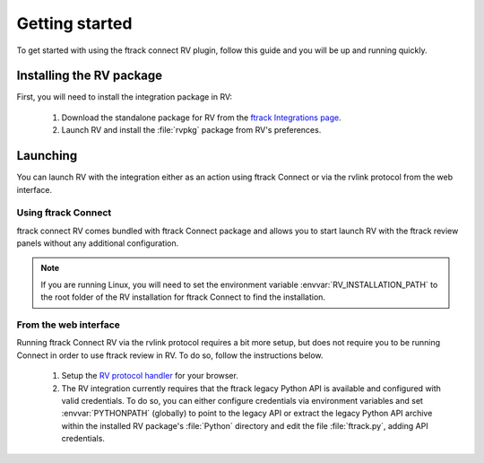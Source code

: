 ..
    :copyright: Copyright (c) 2016 ftrack

.. _getting_started:

***************
Getting started
***************

To get started with using the ftrack connect RV plugin, follow this guide
and you will be up and running quickly.

Installing the RV package
-------------------------

First, you will need to install the integration package in RV:

  #. Download the standalone package for RV from the
     `ftrack Integrations page <https://www.ftrack.com/integrations>`_.

  #. Launch RV and install the :file:`rvpkg` package from RV's preferences.

Launching
---------

You can launch RV with the integration either as an action using ftrack Connect
or via the rvlink protocol from the web interface.

Using ftrack Connect
^^^^^^^^^^^^^^^^^^^^

ftrack connect RV comes bundled with ftrack Connect package and allows you
to start launch RV with the ftrack review panels without any additional
configuration.

.. note::

    If you are running Linux, you will need to set the environment variable
    :envvar:`RV_INSTALLATION_PATH` to the root folder of the RV installation
    for ftrack Connect to find the installation.

From the web interface
^^^^^^^^^^^^^^^^^^^^^^

Running ftrack Connect RV via the rvlink protocol requires a bit more setup,
but does not require you to be running Connect in order to use ftrack review
in RV. To do so, follow the instructions below.

  #. Setup the `RV protocol handler <https://support.shotgunsoftware.com/hc/en-us/articles/219042088-RVLink-URLs-RV-as-protocol-handler>`_
     for your browser.

  #. The RV integration currently requires that the ftrack legacy Python API
     is available and configured with valid credentials. To do so, you can
     either configure credentials via environment variables and set
     :envvar:`PYTHONPATH` (globally) to point to the legacy API or extract the
     legacy Python API archive within the installed RV package's :file:`Python`
     directory and edit the file :file:`ftrack.py`, adding API credentials.

     .. seealso::

        :ref:`Getting started with the legacy Python API <ftrack:developing/legacy/getting_started>`
